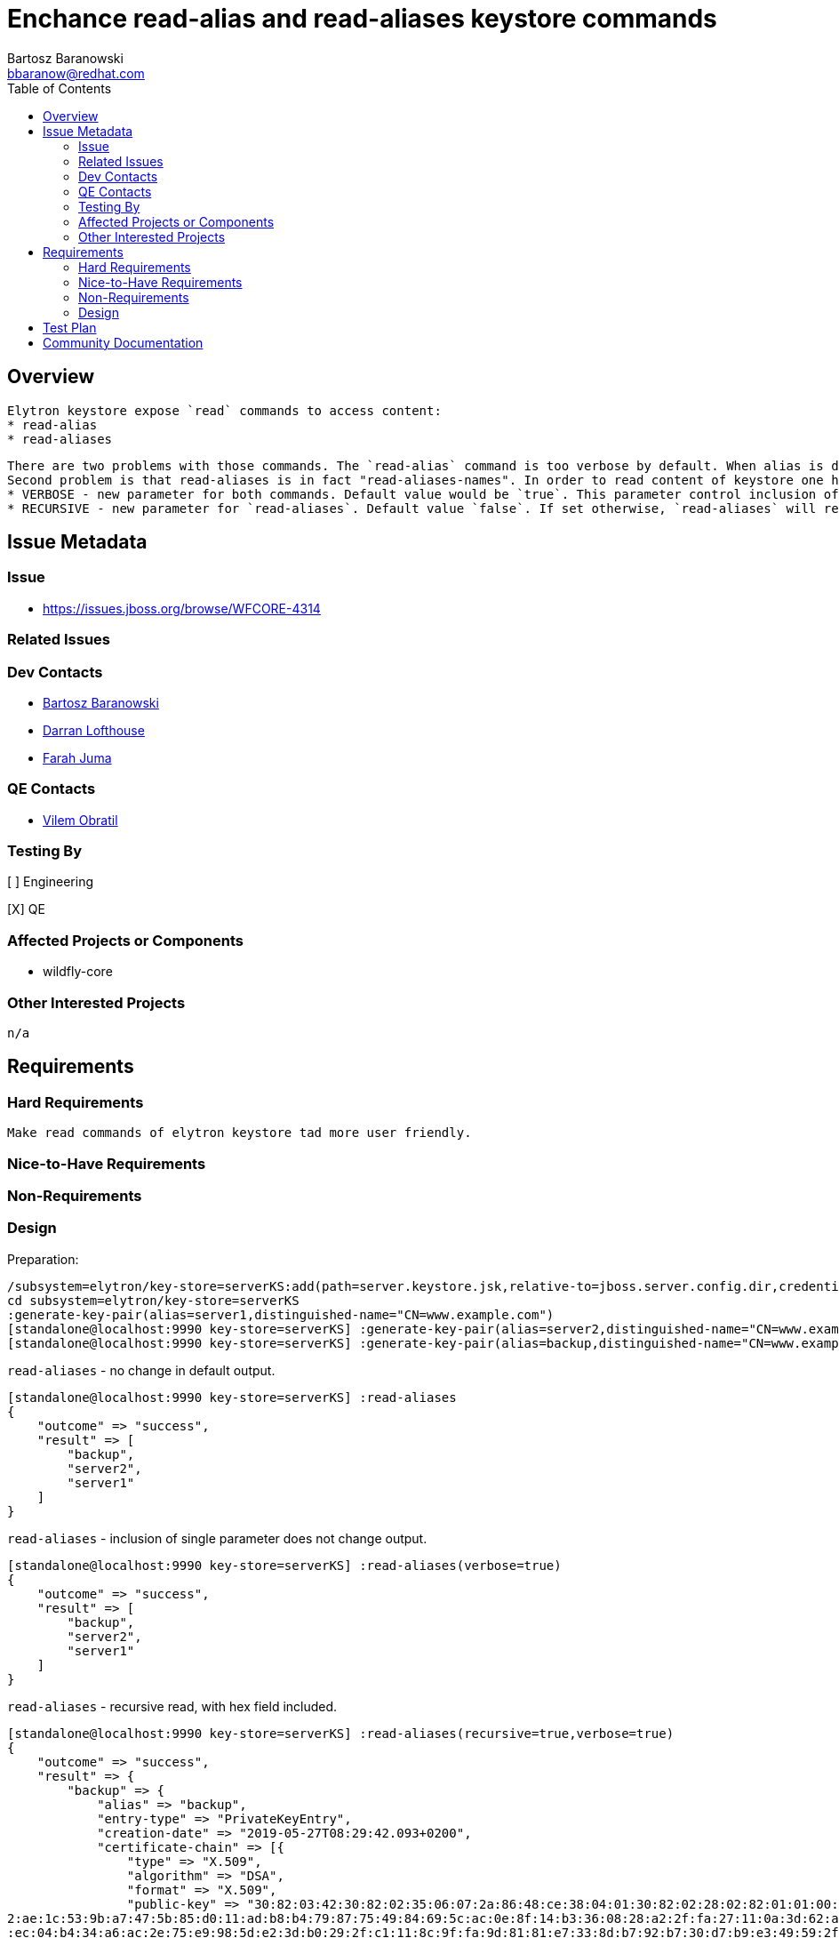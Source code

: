 = Enchance read-alias and read-aliases keystore commands
:author:            Bartosz Baranowski
:email:             bbaranow@redhat.com
:toc:               left
:icons:             font
:idprefix:
:idseparator:       -

== Overview

 Elytron keystore expose `read` commands to access content:
 * read-alias
 * read-aliases

 There are two problems with those commands. The `read-alias` command is too verbose by default. When alias is displayed after read command, output include hex format of public-key and encoded fields. This is usually not something required if one inspects key and it clouds output with dump of unreadable string of hex digits.
 Second problem is that read-aliases is in fact "read-aliases-names". In order to read content of keystore one has to read alias names with `read-aliases` and issue `read-alias` for each name. To make it more user friendly, simple changes are required:
 * VERBOSE - new parameter for both commands. Default value would be `true`. This parameter control inclusion of bulk hex fields of key(public-key and encoded)
 * RECURSIVE - new parameter for `read-aliases`. Default value `false`. If set otherwise, `read-aliases` will read recurse into keys, displaying more than names.


== Issue Metadata

=== Issue

* https://issues.jboss.org/browse/WFCORE-4314

=== Related Issues

=== Dev Contacts

* mailto:mailto:{email}[{author}]
* mailto:darran.lofthouse@redhat.com[Darran Lofthouse]
* mailto:fjuma@redhat.com[Farah Juma]

=== QE Contacts

* mailto:vobratil@redhat.com[Vilem Obratil]

=== Testing By
// Put an x in the relevant field to indicate if testing will be done by Engineering or QE. 
// Discuss with QE during the Kickoff state to decide this
[ ] Engineering

[X] QE

=== Affected Projects or Components

 * wildfly-core
 
=== Other Interested Projects

 n/a

== Requirements
=== Hard Requirements

 Make read commands of elytron keystore tad more user friendly.

=== Nice-to-Have Requirements



=== Non-Requirements

=== Design

Preparation:
[source]
--
/subsystem=elytron/key-store=serverKS:add(path=server.keystore.jsk,relative-to=jboss.server.config.dir,credential-reference={clear-text=secret}, type=JKS)
cd subsystem=elytron/key-store=serverKS
:generate-key-pair(alias=server1,distinguished-name="CN=www.example.com")
[standalone@localhost:9990 key-store=serverKS] :generate-key-pair(alias=server2,distinguished-name="CN=www.example.com")
[standalone@localhost:9990 key-store=serverKS] :generate-key-pair(alias=backup,distinguished-name="CN=www.example.com")
--


`read-aliases` - no change in default output.
[source]
--
[standalone@localhost:9990 key-store=serverKS] :read-aliases
{
    "outcome" => "success",
    "result" => [
        "backup",
        "server2",
        "server1"
    ]
}
--


`read-aliases` - inclusion of single parameter does not change output.
[source]
--
[standalone@localhost:9990 key-store=serverKS] :read-aliases(verbose=true)
{
    "outcome" => "success",
    "result" => [
        "backup",
        "server2",
        "server1"
    ]
}
--


`read-aliases` - recursive read, with hex field included.
[source]
--
[standalone@localhost:9990 key-store=serverKS] :read-aliases(recursive=true,verbose=true)
{
    "outcome" => "success",
    "result" => {
        "backup" => {
            "alias" => "backup",
            "entry-type" => "PrivateKeyEntry",
            "creation-date" => "2019-05-27T08:29:42.093+0200",
            "certificate-chain" => [{
                "type" => "X.509",
                "algorithm" => "DSA",
                "format" => "X.509",
                "public-key" => "30:82:03:42:30:82:02:35:06:07:2a:86:48:ce:38:04:01:30:82:02:28:02:82:01:01:00:8f:79:35:d9:b9:aa:e9:bf:ab:ed:88:7a:cf:49:51:b6:f3:2e:c5:9e:3b:af:37:18:e8:ea:c4:96:1f:3e:fd:36:06:e7:43:51:a9:c4:18:33:39:b8:09:e7:c
2:ae:1c:53:9b:a7:47:5b:85:d0:11:ad:b8:b4:79:87:75:49:84:69:5c:ac:0e:8f:14:b3:36:08:28:a2:2f:fa:27:11:0a:3d:62:a9:93:45:34:09:a0:fe:69:6c:46:58:f8:4b:dd:20:81:9c:37:09:a0:10:57:b1:95:ad:cd:00:23:3d:ba:54:84:b6:29:1f:9d:64:8e:f8:83:44:86:77:97:9c
:ec:04:b4:34:a6:ac:2e:75:e9:98:5d:e2:3d:b0:29:2f:c1:11:8c:9f:fa:9d:81:81:e7:33:8d:b7:92:b7:30:d7:b9:e3:49:59:2f:68:09:98:72:15:39:15:ea:3d:6b:8b:46:53:c6:33:45:8f:80:3b:32:a4:c2:e0:f2:72:90:25:6e:4e:3f:8a:3b:08:38:a1:c4:50:e4:e1:8c:1a:29:a3:7d:
df:5e:a1:43:de:4b:66:ff:04:90:3e:d5:cf:16:23:e1:58:d4:87:c6:08:e9:7f:21:1c:d8:1d:ca:23:cb:6e:38:07:65:f8:22:e3:42:be:48:4c:05:76:39:39:60:1c:d6:67:02:1d:00:ba:f6:96:a6:85:78:f7:df:de:e7:fa:67:c9:77:c7:85:ef:32:b2:33:ba:e5:80:c0:bc:d5:69:5d:02:8
2:01:00:16:a6:5c:58:20:48:50:70:4e:75:02:a3:97:57:04:0d:34:da:3a:34:78:c1:54:d4:e4:a5:c0:2d:24:2e:e0:4f:96:e6:1e:4b:d0:90:4a:bd:ac:8f:37:ee:b1:e0:9f:31:82:d2:3c:90:43:cb:64:2f:88:00:41:60:ed:f9:ca:09:b3:20:76:a7:9c:32:a6:27:f2:47:3e:91:87:9b:a2
:c4:e7:44:bd:20:81:54:4c:b5:5b:80:2c:36:8d:1f:a8:3e:d4:89:e9:4e:0f:a0:68:8e:32:42:8a:5c:78:c4:78:c6:8d:05:27:b7:1c:9a:3a:bb:0b:0b:e1:2c:44:68:96:39:e7:d3:ce:74:db:10:1a:65:aa:2b:87:f6:4c:68:26:db:3e:c7:2f:4b:55:99:83:4b:b4:ed:b0:2f:7c:90:e9:a4:
96:d3:a5:5d:53:5b:eb:fc:45:d4:f6:19:f6:3f:3d:ed:bb:87:39:25:c2:f2:24:e0:77:31:29:6d:a8:87:ec:1e:47:48:f8:7e:fb:5f:de:b7:54:84:31:6b:22:32:de:e5:53:dd:af:02:11:2b:0d:1f:02:da:30:97:32:24:fe:27:ae:da:8b:9d:4b:29:22:d9:ba:8b:e3:9e:d9:e1:03:a6:3c:5
2:81:0b:c6:88:b7:e2:ed:43:16:e1:ef:17:db:de:03:82:01:05:00:02:82:01:00:78:a8:7a:44:d6:fd:07:8e:70:2b:f8:0b:32:2f:69:eb:71:54:8e:f2:29:93:84:11:f9:76:27:6f:e7:17:1e:d1:ff:2b:9a:99:51:3b:b6:ef:72:a1:41:f3:5a:19:91:40:2b:22:73:75:96:7e:75:68:f0:37
:a9:2e:60:77:85:5a:d0:f7:30:60:e6:fc:ef:16:b6:6c:95:d8:0a:72:10:ab:42:6d:59:6b:89:d6:83:b6:fa:14:82:79:ef:b9:58:95:f7:e7:30:b9:0c:db:1e:db:12:de:8b:b9:67:b4:62:a0:fe:3f:f0:01:15:3f:02:4a:b4:a2:c5:66:12:06:d1:2b:f7:c1:ce:83:31:e5:4c:95:1a:57:a6:
ec:6e:48:c7:00:84:fa:7e:90:b2:18:4e:35:32:4c:12:60:69:a8:3e:67:8e:9a:a3:6e:57:ca:90:b1:f2:09:43:2b:d2:7a:30:aa:3a:57:0a:58:fb:e8:c5:e6:ef:93:f1:46:5a:17:c4:4b:08:81:b3:f0:36:3e:61:5c:f6:f6:9d:23:93:d3:02:2b:14:96:77:d1:4a:2a:67:69:5e:0b:63:f9:7
9:62:ba:34:61:b5:89:0c:62:25:f6:2b:58:2c:32:d1:89:a9:0b:d8:22:84:4a:bb:84:d1:87:39:0b:23:f4:b9:0a:dd:fc:a9",
                "sha-1-digest" => "4d:a9:16:f9:6d:39:da:03:a1:f0:56:bd:58:46:6c:12:16:59:72:f0",
                "sha-256-digest" => "73:ea:31:e9:9d:de:38:1a:66:06:e7:66:a6:7d:fe:5d:b6:95:02:58:4f:8e:e0:01:19:ee:90:96:e0:18:2d:a1",
                "encoded" => "30:82:04:34:30:82:03:e2:a0:03:02:01:02:02:09:00:c9:97:3f:38:fe:50:17:2c:30:0b:06:09:60:86:48:01:65:03:04:03:02:30:1a:31:18:30:16:06:03:55:04:03:13:0f:77:77:77:2e:65:78:61:6d:70:6c:65:2e:63:6f:6d:30:22:18:0f:32:30:3
1:39:30:35:32:37:30:36:32:39:34:32:5a:18:0f:32:30:31:39:30:38:32:35:30:36:32:39:34:32:5a:30:1a:31:18:30:16:06:03:55:04:03:13:0f:77:77:77:2e:65:78:61:6d:70:6c:65:2e:63:6f:6d:30:82:03:42:30:82:02:35:06:07:2a:86:48:ce:38:04:01:30:82:02:28:02:82:01
:01:00:8f:79:35:d9:b9:aa:e9:bf:ab:ed:88:7a:cf:49:51:b6:f3:2e:c5:9e:3b:af:37:18:e8:ea:c4:96:1f:3e:fd:36:06:e7:43:51:a9:c4:18:33:39:b8:09:e7:c2:ae:1c:53:9b:a7:47:5b:85:d0:11:ad:b8:b4:79:87:75:49:84:69:5c:ac:0e:8f:14:b3:36:08:28:a2:2f:fa:27:11:0a:
3d:62:a9:93:45:34:09:a0:fe:69:6c:46:58:f8:4b:dd:20:81:9c:37:09:a0:10:57:b1:95:ad:cd:00:23:3d:ba:54:84:b6:29:1f:9d:64:8e:f8:83:44:86:77:97:9c:ec:04:b4:34:a6:ac:2e:75:e9:98:5d:e2:3d:b0:29:2f:c1:11:8c:9f:fa:9d:81:81:e7:33:8d:b7:92:b7:30:d7:b9:e3:4
9:59:2f:68:09:98:72:15:39:15:ea:3d:6b:8b:46:53:c6:33:45:8f:80:3b:32:a4:c2:e0:f2:72:90:25:6e:4e:3f:8a:3b:08:38:a1:c4:50:e4:e1:8c:1a:29:a3:7d:df:5e:a1:43:de:4b:66:ff:04:90:3e:d5:cf:16:23:e1:58:d4:87:c6:08:e9:7f:21:1c:d8:1d:ca:23:cb:6e:38:07:65:f8
:22:e3:42:be:48:4c:05:76:39:39:60:1c:d6:67:02:1d:00:ba:f6:96:a6:85:78:f7:df:de:e7:fa:67:c9:77:c7:85:ef:32:b2:33:ba:e5:80:c0:bc:d5:69:5d:02:82:01:00:16:a6:5c:58:20:48:50:70:4e:75:02:a3:97:57:04:0d:34:da:3a:34:78:c1:54:d4:e4:a5:c0:2d:24:2e:e0:4f:
96:e6:1e:4b:d0:90:4a:bd:ac:8f:37:ee:b1:e0:9f:31:82:d2:3c:90:43:cb:64:2f:88:00:41:60:ed:f9:ca:09:b3:20:76:a7:9c:32:a6:27:f2:47:3e:91:87:9b:a2:c4:e7:44:bd:20:81:54:4c:b5:5b:80:2c:36:8d:1f:a8:3e:d4:89:e9:4e:0f:a0:68:8e:32:42:8a:5c:78:c4:78:c6:8d:0
5:27:b7:1c:9a:3a:bb:0b:0b:e1:2c:44:68:96:39:e7:d3:ce:74:db:10:1a:65:aa:2b:87:f6:4c:68:26:db:3e:c7:2f:4b:55:99:83:4b:b4:ed:b0:2f:7c:90:e9:a4:96:d3:a5:5d:53:5b:eb:fc:45:d4:f6:19:f6:3f:3d:ed:bb:87:39:25:c2:f2:24:e0:77:31:29:6d:a8:87:ec:1e:47:48:f8
:7e:fb:5f:de:b7:54:84:31:6b:22:32:de:e5:53:dd:af:02:11:2b:0d:1f:02:da:30:97:32:24:fe:27:ae:da:8b:9d:4b:29:22:d9:ba:8b:e3:9e:d9:e1:03:a6:3c:52:81:0b:c6:88:b7:e2:ed:43:16:e1:ef:17:db:de:03:82:01:05:00:02:82:01:00:78:a8:7a:44:d6:fd:07:8e:70:2b:f8:
0b:32:2f:69:eb:71:54:8e:f2:29:93:84:11:f9:76:27:6f:e7:17:1e:d1:ff:2b:9a:99:51:3b:b6:ef:72:a1:41:f3:5a:19:91:40:2b:22:73:75:96:7e:75:68:f0:37:a9:2e:60:77:85:5a:d0:f7:30:60:e6:fc:ef:16:b6:6c:95:d8:0a:72:10:ab:42:6d:59:6b:89:d6:83:b6:fa:14:82:79:e
f:b9:58:95:f7:e7:30:b9:0c:db:1e:db:12:de:8b:b9:67:b4:62:a0:fe:3f:f0:01:15:3f:02:4a:b4:a2:c5:66:12:06:d1:2b:f7:c1:ce:83:31:e5:4c:95:1a:57:a6:ec:6e:48:c7:00:84:fa:7e:90:b2:18:4e:35:32:4c:12:60:69:a8:3e:67:8e:9a:a3:6e:57:ca:90:b1:f2:09:43:2b:d2:7a
:30:aa:3a:57:0a:58:fb:e8:c5:e6:ef:93:f1:46:5a:17:c4:4b:08:81:b3:f0:36:3e:61:5c:f6:f6:9d:23:93:d3:02:2b:14:96:77:d1:4a:2a:67:69:5e:0b:63:f9:79:62:ba:34:61:b5:89:0c:62:25:f6:2b:58:2c:32:d1:89:a9:0b:d8:22:84:4a:bb:84:d1:87:39:0b:23:f4:b9:0a:dd:fc:
a9:a3:21:30:1f:30:1d:06:03:55:1d:0e:04:16:04:14:5e:0d:77:0b:55:63:c1:20:8b:a1:a6:2c:eb:f6:dc:61:2b:7f:ec:74:30:0b:06:09:60:86:48:01:65:03:04:03:02:03:3f:00:30:3c:02:1c:4f:1a:e9:ea:c2:0a:23:21:91:e8:aa:58:ce:df:b8:a1:ff:02:90:cb:33:b1:99:b2:ca:1
6:f6:5a:02:1c:38:2a:19:17:fa:c3:a1:1a:dd:bb:fe:96:e9:3a:6d:fa:e9:a6:63:4c:9f:fb:db:ec:dc:49:1e:35",
                "subject" => "CN=www.example.com",
                "issuer" => "CN=www.example.com",
                "not-before" => "2019-05-27T08:29:42.000+0200",
                "not-after" => "2019-08-25T08:29:42.000+0200",
                "serial-number" => "c9:97:3f:38:fe:50:17:2c",
                "signature-algorithm" => "SHA256withDSA",
                "signature" => "30:3c:02:1c:4f:1a:e9:ea:c2:0a:23:21:91:e8:aa:58:ce:df:b8:a1:ff:02:90:cb:33:b1:99:b2:ca:16:f6:5a:02:1c:38:2a:19:17:fa:c3:a1:1a:dd:bb:fe:96:e9:3a:6d:fa:e9:a6:63:4c:9f:fb:db:ec:dc:49:1e:35",
                "version" => "v3"
            }]
        },
        "server2" => {
            "alias" => "server2",
            "entry-type" => "PrivateKeyEntry",
            "creation-date" => "2019-05-27T08:29:35.118+0200",
            "certificate-chain" => [{
                "type" => "X.509",
                "algorithm" => "DSA",
                "format" => "X.509",
                "public-key" => "30:82:03:42:30:82:02:35:06:07:2a:86:48:ce:38:04:01:30:82:02:28:02:82:01:01:00:8f:79:35:d9:b9:aa:e9:bf:ab:ed:88:7a:cf:49:51:b6:f3:2e:c5:9e:3b:af:37:18:e8:ea:c4:96:1f:3e:fd:36:06:e7:43:51:a9:c4:18:33:39:b8:09:e7:c
2:ae:1c:53:9b:a7:47:5b:85:d0:11:ad:b8:b4:79:87:75:49:84:69:5c:ac:0e:8f:14:b3:36:08:28:a2:2f:fa:27:11:0a:3d:62:a9:93:45:34:09:a0:fe:69:6c:46:58:f8:4b:dd:20:81:9c:37:09:a0:10:57:b1:95:ad:cd:00:23:3d:ba:54:84:b6:29:1f:9d:64:8e:f8:83:44:86:77:97:9c
:ec:04:b4:34:a6:ac:2e:75:e9:98:5d:e2:3d:b0:29:2f:c1:11:8c:9f:fa:9d:81:81:e7:33:8d:b7:92:b7:30:d7:b9:e3:49:59:2f:68:09:98:72:15:39:15:ea:3d:6b:8b:46:53:c6:33:45:8f:80:3b:32:a4:c2:e0:f2:72:90:25:6e:4e:3f:8a:3b:08:38:a1:c4:50:e4:e1:8c:1a:29:a3:7d:
df:5e:a1:43:de:4b:66:ff:04:90:3e:d5:cf:16:23:e1:58:d4:87:c6:08:e9:7f:21:1c:d8:1d:ca:23:cb:6e:38:07:65:f8:22:e3:42:be:48:4c:05:76:39:39:60:1c:d6:67:02:1d:00:ba:f6:96:a6:85:78:f7:df:de:e7:fa:67:c9:77:c7:85:ef:32:b2:33:ba:e5:80:c0:bc:d5:69:5d:02:8
2:01:00:16:a6:5c:58:20:48:50:70:4e:75:02:a3:97:57:04:0d:34:da:3a:34:78:c1:54:d4:e4:a5:c0:2d:24:2e:e0:4f:96:e6:1e:4b:d0:90:4a:bd:ac:8f:37:ee:b1:e0:9f:31:82:d2:3c:90:43:cb:64:2f:88:00:41:60:ed:f9:ca:09:b3:20:76:a7:9c:32:a6:27:f2:47:3e:91:87:9b:a2
:c4:e7:44:bd:20:81:54:4c:b5:5b:80:2c:36:8d:1f:a8:3e:d4:89:e9:4e:0f:a0:68:8e:32:42:8a:5c:78:c4:78:c6:8d:05:27:b7:1c:9a:3a:bb:0b:0b:e1:2c:44:68:96:39:e7:d3:ce:74:db:10:1a:65:aa:2b:87:f6:4c:68:26:db:3e:c7:2f:4b:55:99:83:4b:b4:ed:b0:2f:7c:90:e9:a4:
96:d3:a5:5d:53:5b:eb:fc:45:d4:f6:19:f6:3f:3d:ed:bb:87:39:25:c2:f2:24:e0:77:31:29:6d:a8:87:ec:1e:47:48:f8:7e:fb:5f:de:b7:54:84:31:6b:22:32:de:e5:53:dd:af:02:11:2b:0d:1f:02:da:30:97:32:24:fe:27:ae:da:8b:9d:4b:29:22:d9:ba:8b:e3:9e:d9:e1:03:a6:3c:5
2:81:0b:c6:88:b7:e2:ed:43:16:e1:ef:17:db:de:03:82:01:05:00:02:82:01:00:05:92:0b:e0:d4:ce:03:3a:3d:74:3a:6e:56:dc:fd:a1:2a:34:f4:c2:1c:60:2b:a1:3e:4a:7f:85:e0:5d:d5:59:b1:f5:dc:b2:36:d6:ee:bd:0b:de:5e:ac:0e:fc:58:37:08:d3:ed:f7:cd:ae:e0:6d:ee:bf
:4a:f0:4f:04:3d:04:89:65:cc:bc:55:40:fc:bd:93:ea:08:55:3c:39:d0:56:37:6d:10:44:de:44:56:50:43:a2:75:94:2f:21:10:f0:ff:9b:97:29:f1:8a:5c:7e:32:7d:04:eb:21:4f:81:cc:cb:5e:8d:f1:19:7b:f0:27:fb:87:b8:be:65:d4:2f:c2:f3:18:1d:fe:ad:12:e3:7d:fb:36:2f:
92:41:9d:b4:0c:e6:8a:d8:7f:cc:3a:d6:bd:27:e4:4c:58:bc:2e:e4:9c:eb:f4:59:b4:1f:2a:c6:a7:93:cf:c6:f2:74:1e:3d:9d:a9:4c:f4:e8:19:c1:b0:ba:c9:b3:c5:76:55:53:ac:0a:8a:65:c5:12:e6:1f:6e:69:08:ea:75:a4:f7:7f:29:10:3c:6e:7b:37:26:55:48:06:7d:5c:c8:8a:9
6:47:7f:96:56:d4:81:2c:ec:b7:82:41:d8:f4:a2:a0:bf:09:20:5a:e8:8f:f8:c4:cb:f9:4d:5e:be:66:6d:e6:cc:cc:b5:d5",
                "sha-1-digest" => "4e:f9:b4:b4:b3:73:71:36:55:c9:fd:51:d8:62:72:b5:1b:68:00:db",
                "sha-256-digest" => "38:a7:22:39:7f:2a:c2:ff:05:71:07:92:ac:b2:1d:b9:e2:0a:f0:b3:46:bf:f8:98:53:7e:d8:27:2d:61:e0:69",
                "encoded" => "30:82:04:35:30:82:03:e2:a0:03:02:01:02:02:09:00:f2:b1:8f:7e:b1:e2:81:07:30:0b:06:09:60:86:48:01:65:03:04:03:02:30:1a:31:18:30:16:06:03:55:04:03:13:0f:77:77:77:2e:65:78:61:6d:70:6c:65:2e:63:6f:6d:30:22:18:0f:32:30:3
1:39:30:35:32:37:30:36:32:39:33:35:5a:18:0f:32:30:31:39:30:38:32:35:30:36:32:39:33:35:5a:30:1a:31:18:30:16:06:03:55:04:03:13:0f:77:77:77:2e:65:78:61:6d:70:6c:65:2e:63:6f:6d:30:82:03:42:30:82:02:35:06:07:2a:86:48:ce:38:04:01:30:82:02:28:02:82:01
:01:00:8f:79:35:d9:b9:aa:e9:bf:ab:ed:88:7a:cf:49:51:b6:f3:2e:c5:9e:3b:af:37:18:e8:ea:c4:96:1f:3e:fd:36:06:e7:43:51:a9:c4:18:33:39:b8:09:e7:c2:ae:1c:53:9b:a7:47:5b:85:d0:11:ad:b8:b4:79:87:75:49:84:69:5c:ac:0e:8f:14:b3:36:08:28:a2:2f:fa:27:11:0a:
3d:62:a9:93:45:34:09:a0:fe:69:6c:46:58:f8:4b:dd:20:81:9c:37:09:a0:10:57:b1:95:ad:cd:00:23:3d:ba:54:84:b6:29:1f:9d:64:8e:f8:83:44:86:77:97:9c:ec:04:b4:34:a6:ac:2e:75:e9:98:5d:e2:3d:b0:29:2f:c1:11:8c:9f:fa:9d:81:81:e7:33:8d:b7:92:b7:30:d7:b9:e3:4
9:59:2f:68:09:98:72:15:39:15:ea:3d:6b:8b:46:53:c6:33:45:8f:80:3b:32:a4:c2:e0:f2:72:90:25:6e:4e:3f:8a:3b:08:38:a1:c4:50:e4:e1:8c:1a:29:a3:7d:df:5e:a1:43:de:4b:66:ff:04:90:3e:d5:cf:16:23:e1:58:d4:87:c6:08:e9:7f:21:1c:d8:1d:ca:23:cb:6e:38:07:65:f8
:22:e3:42:be:48:4c:05:76:39:39:60:1c:d6:67:02:1d:00:ba:f6:96:a6:85:78:f7:df:de:e7:fa:67:c9:77:c7:85:ef:32:b2:33:ba:e5:80:c0:bc:d5:69:5d:02:82:01:00:16:a6:5c:58:20:48:50:70:4e:75:02:a3:97:57:04:0d:34:da:3a:34:78:c1:54:d4:e4:a5:c0:2d:24:2e:e0:4f:
96:e6:1e:4b:d0:90:4a:bd:ac:8f:37:ee:b1:e0:9f:31:82:d2:3c:90:43:cb:64:2f:88:00:41:60:ed:f9:ca:09:b3:20:76:a7:9c:32:a6:27:f2:47:3e:91:87:9b:a2:c4:e7:44:bd:20:81:54:4c:b5:5b:80:2c:36:8d:1f:a8:3e:d4:89:e9:4e:0f:a0:68:8e:32:42:8a:5c:78:c4:78:c6:8d:0
5:27:b7:1c:9a:3a:bb:0b:0b:e1:2c:44:68:96:39:e7:d3:ce:74:db:10:1a:65:aa:2b:87:f6:4c:68:26:db:3e:c7:2f:4b:55:99:83:4b:b4:ed:b0:2f:7c:90:e9:a4:96:d3:a5:5d:53:5b:eb:fc:45:d4:f6:19:f6:3f:3d:ed:bb:87:39:25:c2:f2:24:e0:77:31:29:6d:a8:87:ec:1e:47:48:f8
:7e:fb:5f:de:b7:54:84:31:6b:22:32:de:e5:53:dd:af:02:11:2b:0d:1f:02:da:30:97:32:24:fe:27:ae:da:8b:9d:4b:29:22:d9:ba:8b:e3:9e:d9:e1:03:a6:3c:52:81:0b:c6:88:b7:e2:ed:43:16:e1:ef:17:db:de:03:82:01:05:00:02:82:01:00:05:92:0b:e0:d4:ce:03:3a:3d:74:3a:
6e:56:dc:fd:a1:2a:34:f4:c2:1c:60:2b:a1:3e:4a:7f:85:e0:5d:d5:59:b1:f5:dc:b2:36:d6:ee:bd:0b:de:5e:ac:0e:fc:58:37:08:d3:ed:f7:cd:ae:e0:6d:ee:bf:4a:f0:4f:04:3d:04:89:65:cc:bc:55:40:fc:bd:93:ea:08:55:3c:39:d0:56:37:6d:10:44:de:44:56:50:43:a2:75:94:2
f:21:10:f0:ff:9b:97:29:f1:8a:5c:7e:32:7d:04:eb:21:4f:81:cc:cb:5e:8d:f1:19:7b:f0:27:fb:87:b8:be:65:d4:2f:c2:f3:18:1d:fe:ad:12:e3:7d:fb:36:2f:92:41:9d:b4:0c:e6:8a:d8:7f:cc:3a:d6:bd:27:e4:4c:58:bc:2e:e4:9c:eb:f4:59:b4:1f:2a:c6:a7:93:cf:c6:f2:74:1e
:3d:9d:a9:4c:f4:e8:19:c1:b0:ba:c9:b3:c5:76:55:53:ac:0a:8a:65:c5:12:e6:1f:6e:69:08:ea:75:a4:f7:7f:29:10:3c:6e:7b:37:26:55:48:06:7d:5c:c8:8a:96:47:7f:96:56:d4:81:2c:ec:b7:82:41:d8:f4:a2:a0:bf:09:20:5a:e8:8f:f8:c4:cb:f9:4d:5e:be:66:6d:e6:cc:cc:b5:
d5:a3:21:30:1f:30:1d:06:03:55:1d:0e:04:16:04:14:c9:8e:67:5d:7c:d3:5c:7b:5c:b5:9a:7e:ef:a0:c6:00:17:d1:5b:df:30:0b:06:09:60:86:48:01:65:03:04:03:02:03:40:00:30:3d:02:1d:00:b8:c5:7e:32:d4:d0:89:da:5d:aa:3a:ad:a7:fd:ea:43:15:7a:97:72:b9:5f:57:cf:9
b:87:23:03:02:1c:43:0c:c2:da:ab:20:cb:9f:2b:e5:42:d3:55:ad:b7:38:21:ff:9d:83:4f:c7:20:30:d2:0a:0b:b5",
                "subject" => "CN=www.example.com",
                "issuer" => "CN=www.example.com",
                "not-before" => "2019-05-27T08:29:35.000+0200",
                "not-after" => "2019-08-25T08:29:35.000+0200",
                "serial-number" => "f2:b1:8f:7e:b1:e2:81:07",
                "signature-algorithm" => "SHA256withDSA",
                "signature" => "30:3d:02:1d:00:b8:c5:7e:32:d4:d0:89:da:5d:aa:3a:ad:a7:fd:ea:43:15:7a:97:72:b9:5f:57:cf:9b:87:23:03:02:1c:43:0c:c2:da:ab:20:cb:9f:2b:e5:42:d3:55:ad:b7:38:21:ff:9d:83:4f:c7:20:30:d2:0a:0b:b5",
                "version" => "v3"
            }]
        },
        "server1" => {
            "alias" => "server1",
            "entry-type" => "PrivateKeyEntry",
            "creation-date" => "2019-05-27T08:29:31.156+0200",
            "certificate-chain" => [{
                "type" => "X.509",
                "algorithm" => "DSA",
                "format" => "X.509",
                "public-key" => "30:82:03:42:30:82:02:35:06:07:2a:86:48:ce:38:04:01:30:82:02:28:02:82:01:01:00:8f:79:35:d9:b9:aa:e9:bf:ab:ed:88:7a:cf:49:51:b6:f3:2e:c5:9e:3b:af:37:18:e8:ea:c4:96:1f:3e:fd:36:06:e7:43:51:a9:c4:18:33:39:b8:09:e7:c
2:ae:1c:53:9b:a7:47:5b:85:d0:11:ad:b8:b4:79:87:75:49:84:69:5c:ac:0e:8f:14:b3:36:08:28:a2:2f:fa:27:11:0a:3d:62:a9:93:45:34:09:a0:fe:69:6c:46:58:f8:4b:dd:20:81:9c:37:09:a0:10:57:b1:95:ad:cd:00:23:3d:ba:54:84:b6:29:1f:9d:64:8e:f8:83:44:86:77:97:9c
:ec:04:b4:34:a6:ac:2e:75:e9:98:5d:e2:3d:b0:29:2f:c1:11:8c:9f:fa:9d:81:81:e7:33:8d:b7:92:b7:30:d7:b9:e3:49:59:2f:68:09:98:72:15:39:15:ea:3d:6b:8b:46:53:c6:33:45:8f:80:3b:32:a4:c2:e0:f2:72:90:25:6e:4e:3f:8a:3b:08:38:a1:c4:50:e4:e1:8c:1a:29:a3:7d:
df:5e:a1:43:de:4b:66:ff:04:90:3e:d5:cf:16:23:e1:58:d4:87:c6:08:e9:7f:21:1c:d8:1d:ca:23:cb:6e:38:07:65:f8:22:e3:42:be:48:4c:05:76:39:39:60:1c:d6:67:02:1d:00:ba:f6:96:a6:85:78:f7:df:de:e7:fa:67:c9:77:c7:85:ef:32:b2:33:ba:e5:80:c0:bc:d5:69:5d:02:8
2:01:00:16:a6:5c:58:20:48:50:70:4e:75:02:a3:97:57:04:0d:34:da:3a:34:78:c1:54:d4:e4:a5:c0:2d:24:2e:e0:4f:96:e6:1e:4b:d0:90:4a:bd:ac:8f:37:ee:b1:e0:9f:31:82:d2:3c:90:43:cb:64:2f:88:00:41:60:ed:f9:ca:09:b3:20:76:a7:9c:32:a6:27:f2:47:3e:91:87:9b:a2
:c4:e7:44:bd:20:81:54:4c:b5:5b:80:2c:36:8d:1f:a8:3e:d4:89:e9:4e:0f:a0:68:8e:32:42:8a:5c:78:c4:78:c6:8d:05:27:b7:1c:9a:3a:bb:0b:0b:e1:2c:44:68:96:39:e7:d3:ce:74:db:10:1a:65:aa:2b:87:f6:4c:68:26:db:3e:c7:2f:4b:55:99:83:4b:b4:ed:b0:2f:7c:90:e9:a4:
96:d3:a5:5d:53:5b:eb:fc:45:d4:f6:19:f6:3f:3d:ed:bb:87:39:25:c2:f2:24:e0:77:31:29:6d:a8:87:ec:1e:47:48:f8:7e:fb:5f:de:b7:54:84:31:6b:22:32:de:e5:53:dd:af:02:11:2b:0d:1f:02:da:30:97:32:24:fe:27:ae:da:8b:9d:4b:29:22:d9:ba:8b:e3:9e:d9:e1:03:a6:3c:5
2:81:0b:c6:88:b7:e2:ed:43:16:e1:ef:17:db:de:03:82:01:05:00:02:82:01:00:7f:3d:31:7e:55:de:22:6b:0a:15:a1:f4:c7:aa:8e:a0:7f:ed:bc:dd:38:4d:44:6b:ac:06:bb:a0:21:53:cb:1b:dc:97:3d:3c:38:97:cb:6f:3e:76:07:91:46:21:34:2a:8d:02:52:98:a5:5a:2e:22:12:d6
:1a:72:6c:c1:5a:20:c0:7c:11:70:31:5f:09:07:cf:21:e1:4f:19:9f:b0:f7:83:af:10:15:46:46:3b:11:46:63:24:d6:44:be:ce:09:16:d9:4d:dd:49:73:23:5a:2c:12:40:19:12:dd:a7:f8:59:d2:5d:72:a5:9c:ab:42:f9:f6:77:4d:4d:c0:2a:d8:bc:fb:f8:ca:c3:6f:66:3c:28:c2:f4:
1e:b7:09:0b:ba:14:a8:09:9d:26:40:40:ba:ba:b5:ce:52:62:8d:dd:41:aa:d9:8f:d8:3f:e7:33:44:3a:40:fa:3a:de:28:93:83:e2:03:ac:b1:57:9d:7b:ac:4e:1b:0c:2f:2c:85:f0:64:3c:83:61:c0:47:1b:e5:70:ce:6d:dd:90:4a:28:59:b1:b5:34:54:d3:63:eb:f9:4a:2e:c1:92:d6:9
4:7d:f7:65:d0:44:57:2b:7a:64:d6:3a:7e:95:67:e0:95:55:b0:e0:0d:be:3a:3a:fb:5d:95:97:42:1c:48:f8:1c:d1:52:57",
                "sha-1-digest" => "5b:dd:a9:06:22:37:03:2e:d0:c8:43:07:38:23:0d:5e:66:cb:a0:a4",
                "sha-256-digest" => "e7:41:a2:bc:6d:32:50:09:96:24:9f:83:0d:ef:a4:cb:62:de:38:61:0c:28:c0:d7:a1:10:c2:b1:91:66:72:f2",
                "encoded" => "30:82:04:35:30:82:03:e2:a0:03:02:01:02:02:09:00:f0:2c:f7:ba:47:a2:33:c1:30:0b:06:09:60:86:48:01:65:03:04:03:02:30:1a:31:18:30:16:06:03:55:04:03:13:0f:77:77:77:2e:65:78:61:6d:70:6c:65:2e:63:6f:6d:30:22:18:0f:32:30:3
1:39:30:35:32:37:30:36:32:39:33:31:5a:18:0f:32:30:31:39:30:38:32:35:30:36:32:39:33:31:5a:30:1a:31:18:30:16:06:03:55:04:03:13:0f:77:77:77:2e:65:78:61:6d:70:6c:65:2e:63:6f:6d:30:82:03:42:30:82:02:35:06:07:2a:86:48:ce:38:04:01:30:82:02:28:02:82:01
:01:00:8f:79:35:d9:b9:aa:e9:bf:ab:ed:88:7a:cf:49:51:b6:f3:2e:c5:9e:3b:af:37:18:e8:ea:c4:96:1f:3e:fd:36:06:e7:43:51:a9:c4:18:33:39:b8:09:e7:c2:ae:1c:53:9b:a7:47:5b:85:d0:11:ad:b8:b4:79:87:75:49:84:69:5c:ac:0e:8f:14:b3:36:08:28:a2:2f:fa:27:11:0a:
3d:62:a9:93:45:34:09:a0:fe:69:6c:46:58:f8:4b:dd:20:81:9c:37:09:a0:10:57:b1:95:ad:cd:00:23:3d:ba:54:84:b6:29:1f:9d:64:8e:f8:83:44:86:77:97:9c:ec:04:b4:34:a6:ac:2e:75:e9:98:5d:e2:3d:b0:29:2f:c1:11:8c:9f:fa:9d:81:81:e7:33:8d:b7:92:b7:30:d7:b9:e3:4
9:59:2f:68:09:98:72:15:39:15:ea:3d:6b:8b:46:53:c6:33:45:8f:80:3b:32:a4:c2:e0:f2:72:90:25:6e:4e:3f:8a:3b:08:38:a1:c4:50:e4:e1:8c:1a:29:a3:7d:df:5e:a1:43:de:4b:66:ff:04:90:3e:d5:cf:16:23:e1:58:d4:87:c6:08:e9:7f:21:1c:d8:1d:ca:23:cb:6e:38:07:65:f8
:22:e3:42:be:48:4c:05:76:39:39:60:1c:d6:67:02:1d:00:ba:f6:96:a6:85:78:f7:df:de:e7:fa:67:c9:77:c7:85:ef:32:b2:33:ba:e5:80:c0:bc:d5:69:5d:02:82:01:00:16:a6:5c:58:20:48:50:70:4e:75:02:a3:97:57:04:0d:34:da:3a:34:78:c1:54:d4:e4:a5:c0:2d:24:2e:e0:4f:
96:e6:1e:4b:d0:90:4a:bd:ac:8f:37:ee:b1:e0:9f:31:82:d2:3c:90:43:cb:64:2f:88:00:41:60:ed:f9:ca:09:b3:20:76:a7:9c:32:a6:27:f2:47:3e:91:87:9b:a2:c4:e7:44:bd:20:81:54:4c:b5:5b:80:2c:36:8d:1f:a8:3e:d4:89:e9:4e:0f:a0:68:8e:32:42:8a:5c:78:c4:78:c6:8d:0
5:27:b7:1c:9a:3a:bb:0b:0b:e1:2c:44:68:96:39:e7:d3:ce:74:db:10:1a:65:aa:2b:87:f6:4c:68:26:db:3e:c7:2f:4b:55:99:83:4b:b4:ed:b0:2f:7c:90:e9:a4:96:d3:a5:5d:53:5b:eb:fc:45:d4:f6:19:f6:3f:3d:ed:bb:87:39:25:c2:f2:24:e0:77:31:29:6d:a8:87:ec:1e:47:48:f8
:7e:fb:5f:de:b7:54:84:31:6b:22:32:de:e5:53:dd:af:02:11:2b:0d:1f:02:da:30:97:32:24:fe:27:ae:da:8b:9d:4b:29:22:d9:ba:8b:e3:9e:d9:e1:03:a6:3c:52:81:0b:c6:88:b7:e2:ed:43:16:e1:ef:17:db:de:03:82:01:05:00:02:82:01:00:7f:3d:31:7e:55:de:22:6b:0a:15:a1:
f4:c7:aa:8e:a0:7f:ed:bc:dd:38:4d:44:6b:ac:06:bb:a0:21:53:cb:1b:dc:97:3d:3c:38:97:cb:6f:3e:76:07:91:46:21:34:2a:8d:02:52:98:a5:5a:2e:22:12:d6:1a:72:6c:c1:5a:20:c0:7c:11:70:31:5f:09:07:cf:21:e1:4f:19:9f:b0:f7:83:af:10:15:46:46:3b:11:46:63:24:d6:4
4:be:ce:09:16:d9:4d:dd:49:73:23:5a:2c:12:40:19:12:dd:a7:f8:59:d2:5d:72:a5:9c:ab:42:f9:f6:77:4d:4d:c0:2a:d8:bc:fb:f8:ca:c3:6f:66:3c:28:c2:f4:1e:b7:09:0b:ba:14:a8:09:9d:26:40:40:ba:ba:b5:ce:52:62:8d:dd:41:aa:d9:8f:d8:3f:e7:33:44:3a:40:fa:3a:de:28
:93:83:e2:03:ac:b1:57:9d:7b:ac:4e:1b:0c:2f:2c:85:f0:64:3c:83:61:c0:47:1b:e5:70:ce:6d:dd:90:4a:28:59:b1:b5:34:54:d3:63:eb:f9:4a:2e:c1:92:d6:94:7d:f7:65:d0:44:57:2b:7a:64:d6:3a:7e:95:67:e0:95:55:b0:e0:0d:be:3a:3a:fb:5d:95:97:42:1c:48:f8:1c:d1:52:
57:a3:21:30:1f:30:1d:06:03:55:1d:0e:04:16:04:14:77:73:75:9a:5b:1e:d9:e0:24:4a:d1:94:5b:26:0f:0d:ff:d5:0f:f5:30:0b:06:09:60:86:48:01:65:03:04:03:02:03:40:00:30:3d:02:1d:00:94:ba:8e:2f:40:34:f6:fe:9f:30:9e:69:36:58:fa:88:bb:f5:78:67:5a:92:cd:89:3
e:a9:e1:ba:02:1c:1c:6f:d9:27:db:54:79:2d:76:80:5e:b2:60:0c:60:90:d0:fb:be:cf:03:91:8b:0a:ef:af:58:40",
                "subject" => "CN=www.example.com",
                "issuer" => "CN=www.example.com",
                "not-before" => "2019-05-27T08:29:31.000+0200",
                "not-after" => "2019-08-25T08:29:31.000+0200",
                "serial-number" => "f0:2c:f7:ba:47:a2:33:c1",
                "signature-algorithm" => "SHA256withDSA",
                "signature" => "30:3d:02:1d:00:94:ba:8e:2f:40:34:f6:fe:9f:30:9e:69:36:58:fa:88:bb:f5:78:67:5a:92:cd:89:3e:a9:e1:ba:02:1c:1c:6f:d9:27:db:54:79:2d:76:80:5e:b2:60:0c:60:90:d0:fb:be:cf:03:91:8b:0a:ef:af:58:40",
                "version" => "v3"
            }]
        }
    }
}
--


`read-aliases` - recursive and without hex fields.
[source]
--
[standalone@localhost:9990 key-store=serverKS] :read-aliases(recursive=true, verbose=false)
{
    "outcome" => "success",                                                                                                                                                                                                                         
    "result" => {                                                                                                                                                                                                                                   
        "backup" => {                                                                                                                                                                                                                               
            "alias" => "backup",                                                                                                                                                                                                                    
            "entry-type" => "PrivateKeyEntry",                                                                                                                                                                                                      
            "creation-date" => "2019-05-27T08:29:42.093+0200",                                                                                                                                                                                      
            "certificate-chain" => [{
                "type" => "X.509",
                "algorithm" => "DSA",
                "format" => "X.509",
                "sha-1-digest" => "4d:a9:16:f9:6d:39:da:03:a1:f0:56:bd:58:46:6c:12:16:59:72:f0",
                "sha-256-digest" => "73:ea:31:e9:9d:de:38:1a:66:06:e7:66:a6:7d:fe:5d:b6:95:02:58:4f:8e:e0:01:19:ee:90:96:e0:18:2d:a1",
                "subject" => "CN=www.example.com",
                "issuer" => "CN=www.example.com",
                "not-before" => "2019-05-27T08:29:42.000+0200",
                "not-after" => "2019-08-25T08:29:42.000+0200",
                "serial-number" => "c9:97:3f:38:fe:50:17:2c",
                "signature-algorithm" => "SHA256withDSA",
                "signature" => "30:3c:02:1c:4f:1a:e9:ea:c2:0a:23:21:91:e8:aa:58:ce:df:b8:a1:ff:02:90:cb:33:b1:99:b2:ca:16:f6:5a:02:1c:38:2a:19:17:fa:c3:a1:1a:dd:bb:fe:96:e9:3a:6d:fa:e9:a6:63:4c:9f:fb:db:ec:dc:49:1e:35",
                "version" => "v3"
            }]
        },
        "server2" => {
            "alias" => "server2",
            "entry-type" => "PrivateKeyEntry",
            "creation-date" => "2019-05-27T08:29:35.118+0200",
            "certificate-chain" => [{
                "type" => "X.509",
                "algorithm" => "DSA",
                "format" => "X.509",
                "sha-1-digest" => "4e:f9:b4:b4:b3:73:71:36:55:c9:fd:51:d8:62:72:b5:1b:68:00:db",
                "sha-256-digest" => "38:a7:22:39:7f:2a:c2:ff:05:71:07:92:ac:b2:1d:b9:e2:0a:f0:b3:46:bf:f8:98:53:7e:d8:27:2d:61:e0:69",
                "subject" => "CN=www.example.com",
                "issuer" => "CN=www.example.com",
                "not-before" => "2019-05-27T08:29:35.000+0200",
                "not-after" => "2019-08-25T08:29:35.000+0200",
                "serial-number" => "f2:b1:8f:7e:b1:e2:81:07",
                "signature-algorithm" => "SHA256withDSA",
                "signature" => "30:3d:02:1d:00:b8:c5:7e:32:d4:d0:89:da:5d:aa:3a:ad:a7:fd:ea:43:15:7a:97:72:b9:5f:57:cf:9b:87:23:03:02:1c:43:0c:c2:da:ab:20:cb:9f:2b:e5:42:d3:55:ad:b7:38:21:ff:9d:83:4f:c7:20:30:d2:0a:0b:b5",
                "version" => "v3"
            }]
        },
        "server1" => {
            "alias" => "server1",
            "entry-type" => "PrivateKeyEntry",
            "creation-date" => "2019-05-27T08:29:31.156+0200",
            "certificate-chain" => [{
                "type" => "X.509",
                "algorithm" => "DSA",
                "format" => "X.509",
                "sha-1-digest" => "5b:dd:a9:06:22:37:03:2e:d0:c8:43:07:38:23:0d:5e:66:cb:a0:a4",
                "sha-256-digest" => "e7:41:a2:bc:6d:32:50:09:96:24:9f:83:0d:ef:a4:cb:62:de:38:61:0c:28:c0:d7:a1:10:c2:b1:91:66:72:f2",
                "subject" => "CN=www.example.com",
                "issuer" => "CN=www.example.com",
                "not-before" => "2019-05-27T08:29:31.000+0200",
                "not-after" => "2019-08-25T08:29:31.000+0200",
                "serial-number" => "f0:2c:f7:ba:47:a2:33:c1",
                "signature-algorithm" => "SHA256withDSA",
                "signature" => "30:3d:02:1d:00:94:ba:8e:2f:40:34:f6:fe:9f:30:9e:69:36:58:fa:88:bb:f5:78:67:5a:92:cd:89:3e:a9:e1:ba:02:1c:1c:6f:d9:27:db:54:79:2d:76:80:5e:b2:60:0c:60:90:d0:fb:be:cf:03:91:8b:0a:ef:af:58:40",
                "version" => "v3"
            }]
        }
    }
}
--


NOTICE: `read-alias(alias=...)` and `read-alias(alias=..., verbose=false)` difference is the same as for `read-aliases`.


== Test Plan

 Modify existing key store tests to verify features don't break anything.

== Community Documentation

Update to "Using the Elytron Subsystem" section in the WildFly documentation with parameters is required.
